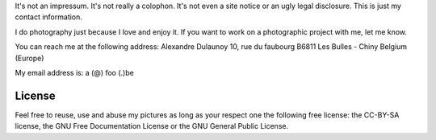 .. title: Contact
.. slug: contact
.. date: 2014-09-21 22:45:59 UTC+02:00
.. tags: contact
.. link: 
.. description: How to contact me
.. type: text
.. author: Alexandre Dulaunoy

It's not an impressum. It's not really a colophon. It's not even a site notice or an ugly legal disclosure. This is just my contact information.

I do photography just because I love and enjoy it. If you want to work on a photographic project with me, let me know.

You can reach me at the following address: Alexandre Dulaunoy 10, rue du faubourg B6811 Les Bulles - Chiny Belgium (Europe)

My email address is: a (@) foo (.)be

License
=======

Feel free to reuse, use and abuse my pictures as long as your respect one the following free license: the CC-BY-SA license, the GNU Free Documentation License or the GNU General Public License.

